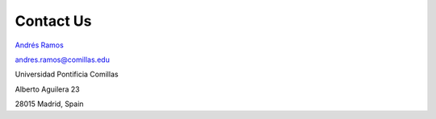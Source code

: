 .. openTEPES documentation master file, created by Andres Ramos

Contact Us
==========

.. image:: ../img/Escudo.png
   :scale: 66%
   :align: right

.. image:: ../img/logoIIT.gif
   :scale: 100%
   :align: right

`Andrés Ramos <https://pascua.iit.comillas.edu/aramos/Ramos_CV.htm>`_ 

andres.ramos@comillas.edu

Universidad Pontificia Comillas

Alberto Aguilera 23

28015 Madrid, Spain
